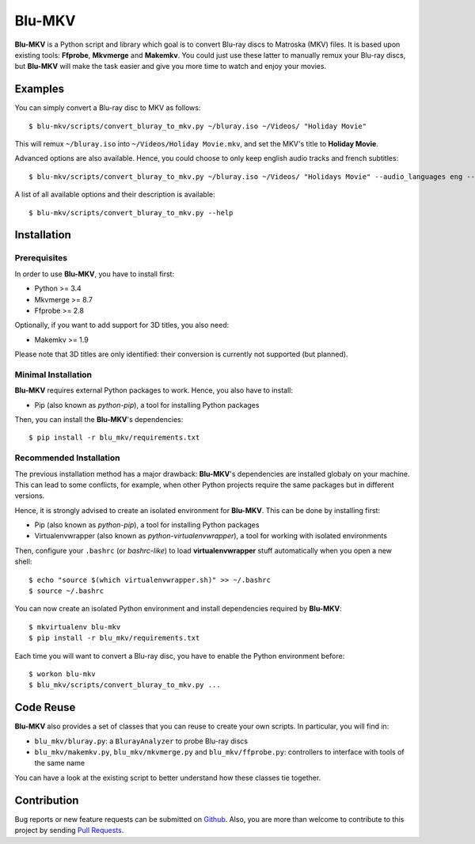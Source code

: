 =======
Blu-MKV
=======

.. image:: https://travis-ci.org/alexandre-figura/blu-mkv.svg?branch=master
    :target: https://travis-ci.org/alexandre-figura/blu-mkv

**Blu-MKV** is a Python script and library which goal is to convert Blu-ray discs to Matroska (MKV) files. It is based upon existing tools: **Ffprobe**, **Mkvmerge** and **Makemkv**. You could just use these latter to manually remux your Blu-ray discs, but **Blu-MKV** will make the task easier and give you more time to watch and enjoy your movies.


Examples
========

You can simply convert a Blu-ray disc to MKV as follows::

    $ blu-mkv/scripts/convert_bluray_to_mkv.py ~/bluray.iso ~/Videos/ "Holiday Movie"

This will remux ``~/bluray.iso`` into ``~/Videos/Holiday Movie.mkv``, and set the MKV's title to **Holiday Movie**.

Advanced options are also available. Hence, you could choose to only keep english audio tracks and french subtitles::

    $ blu-mkv/scripts/convert_bluray_to_mkv.py ~/bluray.iso ~/Videos/ "Holidays Movie" --audio_languages eng --subtitle_languages fre

A list of all available options and their description is available::

    $ blu-mkv/scripts/convert_bluray_to_mkv.py --help


Installation
============

Prerequisites
-------------

In order to use **Blu-MKV**, you have to install first:

- Python >= 3.4
- Mkvmerge >= 8.7
- Ffprobe >= 2.8

Optionally, if you want to add support for 3D titles, you also need:

- Makemkv >= 1.9

Please note that 3D titles are only identified: their conversion is currently not supported (but planned).


Minimal Installation
--------------------

**Blu-MKV** requires external Python packages to work. Hence, you also have to install:

- Pip (also known as *python-pip*), a tool for installing Python packages

Then, you can install the **Blu-MKV**'s dependencies::

    $ pip install -r blu_mkv/requirements.txt


Recommended Installation
------------------------

The previous installation method has a major drawback: **Blu-MKV**'s dependencies are installed globaly on your machine. This can lead to some conflicts, for example, when other Python projects require the same packages but in different versions.

Hence, it is strongly advised to create an isolated environment for **Blu-MKV**. This can be done by installing first:

- Pip (also known as *python-pip*), a tool for installing Python packages
- Virtualenvwrapper (also known as *python-virtualenvwrapper*), a tool for working with isolated environments

Then, configure your ``.bashrc`` (or *bashrc-like*) to load **virtualenvwrapper** stuff automatically when you open a new shell::

    $ echo "source $(which virtualenvwrapper.sh)" >> ~/.bashrc
    $ source ~/.bashrc

You can now create an isolated Python environment and install dependencies required by **Blu-MKV**::

    $ mkvirtualenv blu-mkv
    $ pip install -r blu_mkv/requirements.txt

Each time you will want to convert a Blu-ray disc, you have to enable the Python environment before::

    $ workon blu-mkv
    $ blu_mkv/scripts/convert_bluray_to_mkv.py ...


Code Reuse
==========

**Blu-MKV** also provides a set of classes that you can reuse to create your own scripts. In particular, you will find in:

- ``blu_mkv/bluray.py``: a ``BlurayAnalyzer`` to probe Blu-ray discs
- ``blu_mkv/makemkv.py``, ``blu_mkv/mkvmerge.py`` and ``blu_mkv/ffprobe.py``: controllers to interface with tools of the same name

You can have a look at the existing script to better understand how these classes tie together.


Contribution
============

Bug reports or new feature requests can be submitted on Github_. Also, you are more than welcome to contribute to this project by sending `Pull Requests`_.

.. _Github: https://github.com/alexandre-figura/blu-mkv/issues
.. _Pull Requests: https://github.com/alexandre-figura/blu-mkv/pulls
